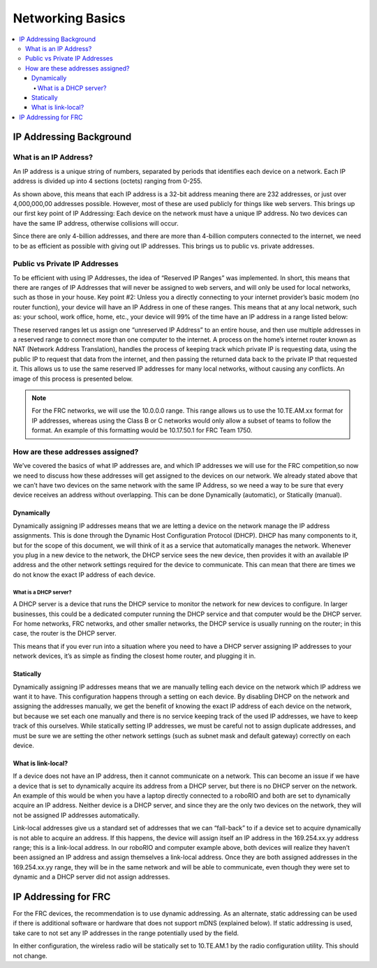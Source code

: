 .. _networking-basics:

Networking Basics
=================

.. contents::
   :local:
   :depth: 4

IP Addressing Background
------------------------

What is an IP Address?
^^^^^^^^^^^^^^^^^^^^^^

An IP address is a unique string of numbers, separated by periods that identifies each device on a network. Each IP address is divided up into 4 sections (octets) ranging from 0-255.

.. images/networking-basics/ip-address-parts.png

As shown above, this means that each IP address is a 32-bit address meaning there are 232 addresses, or just over 4,000,000,00 addresses possible. However, most of these are used publicly for things like web servers. This brings up our first key point of IP Addressing: Each device on the network must have a unique IP address. No two devices can have the same IP address, otherwise collisions will occur.

Since there are only 4-billion addresses, and there are more than 4-billion computers connected to the internet, we need to be as efficient as possible with giving out IP addresses. This brings us to public vs. private addresses.

Public vs Private IP Addresses
^^^^^^^^^^^^^^^^^^^^^^^^^^^^^^

To be efficient with using IP Addresses, the idea of “Reserved IP Ranges” was implemented. In short,
this means that there are ranges of IP Addresses that will never be assigned to web servers, and will
only be used for local networks, such as those in your house. Key point #2: Unless you a directly
connecting to your internet provider’s basic modem (no router function), your device will have an
IP Address in one of these ranges. This means that at any local network, such as: your school, work
office, home, etc., your device will 99% of the time have an IP address in a range listed below:

.. image:: images/networking-basics/ip-ranges.png

These reserved ranges let us assign one “unreserved IP Address” to an entire house, and then use
multiple addresses in a reserved range to connect more than one computer to the internet. A process on the
home’s internet router known as NAT (Network Address Translation), handles the process of keeping track
which private IP is requesting data, using the public IP to request that data from the internet, and
then passing the returned data back to the private IP that requested it. This allows us to use the
same reserved IP addresses for many local networks, without causing any conflicts. An image of this
process is presented below.

.. image:: images/networking-basics/nat-diagram.png

.. note:: For the FRC networks, we will use the 10.0.0.0 range. This range allows us to use the 10.TE.AM.xx
   format for IP addresses, whereas using the Class B or C networks would only allow a subset of teams to follow
   the format. An example of this formatting would be 10.17.50.1 for FRC Team 1750.


How are these addresses assigned?
^^^^^^^^^^^^^^^^^^^^^^^^^^^^^^^^^

We’ve covered the basics of what IP addresses are, and which IP addresses we will use for the FRC
competition,so now we need to discuss how these addresses will get assigned to the devices on our
network. We already stated above that we can’t have two devices on the same network with the same
IP Address, so we need a way to be sure that every device receives an address without overlapping.
This can be done Dynamically (automatic), or Statically (manual).

Dynamically
~~~~~~~~~~~

Dynamically assigning IP addresses means that we are letting a device on the network manage the IP
address assignments. This is done through the Dynamic Host Configuration Protocol (DHCP). DHCP has
many components to it, but for the scope of this document, we will think of it as a service that
automatically manages the network. Whenever you plug in a new device to the network, the DHCP service
sees the new device, then provides it with an available IP address and the other network settings
required for the device to communicate. This can mean that there are times we do not know the exact
IP address of each device.

What is a DHCP server?
""""""""""""""""""""""

A DHCP server is a device that runs the DHCP service to monitor the network for new devices to
configure. In larger businesses, this could be a dedicated computer running the DHCP service and
that computer would be the DHCP server. For home networks, FRC networks, and other smaller networks,
the DHCP service is usually running on the router; in this case, the router is the DHCP server.

This means that if you ever run into a situation where you need to have a DHCP server assigning IP
addresses to your network devices, it’s as simple as finding the closest home router, and plugging it in.

Statically
~~~~~~~~~~

Dynamically assigning IP addresses means that we are manually telling each device on the network which
IP address we want it to have. This configuration happens through a setting on each device. By
disabling DHCP on the network and assigning the addresses manually, we get the benefit of knowing the
exact IP address of each device on the network, but because we set each one manually and there is no service
keeping track of the used IP addresses, we have to keep track of this ourselves. While statically setting IP
addresses, we must be careful not to assign duplicate addresses, and must be sure we are setting the other
network settings (such as subnet mask and default gateway) correctly on each device.

What is link-local?
~~~~~~~~~~~~~~~~~~~

If a device does not have an IP address, then it cannot communicate on a network. This can become
an issue if we have a device that is set to dynamically acquire its address from a DHCP server, but
there is no DHCP server on the network. An example of this would be when you have a laptop directly
connected to a roboRIO and both are set to dynamically acquire an IP address. Neither device is a DHCP
server, and since they are the only two devices on the network, they will not be assigned IP addresses automatically.

Link-local addresses give us a standard set of addresses that we can “fall-back” to if a device set
to acquire dynamically is not able to acquire an address. If this happens, the device will assign
itself an IP address in the 169.254.xx.yy address range; this is a link-local address. In our roboRIO
and computer example above, both devices will realize they haven’t been assigned an IP address and
assign themselves a link-local address. Once they are both assigned addresses in the 169.254.xx.yy
range, they will be in the same network and will be able to communicate, even though they were set
to dynamic and a DHCP server did not assign addresses.

IP Addressing for FRC
---------------------

For the FRC devices, the recommendation is to use dynamic addressing. As an alternate, static
addressing can be used if there is additional software or hardware that does not support mDNS
(explained below). If static addressing is used, take care to not set any IP addresses in the range
potentially used by the field.

In either configuration, the wireless radio will be statically set to 10.TE.AM.1 by the radio configuration
utility. This should not change.


